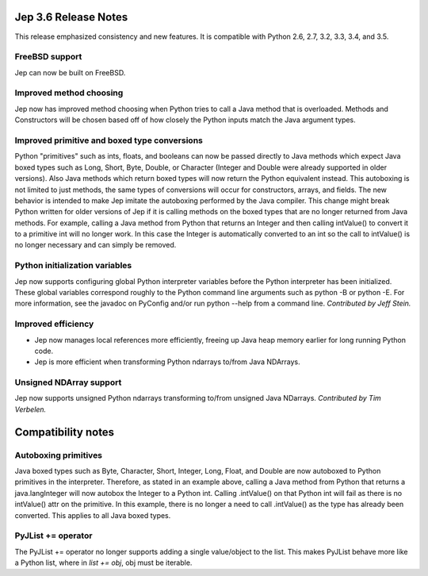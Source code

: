 Jep 3.6 Release Notes
*********************
This release emphasized consistency and new features.  It is compatible
with Python 2.6, 2.7, 3.2, 3.3, 3.4, and 3.5.


FreeBSD support
~~~~~~~~~~~~~~~
Jep can now be built on FreeBSD.


Improved method choosing
~~~~~~~~~~~~~~~~~~~~~~~~
Jep now has improved method choosing when Python tries to call a Java
method that is overloaded.  Methods and Constructors will be chosen based
off of how closely the Python inputs match the Java argument types.


Improved primitive and boxed type conversions
~~~~~~~~~~~~~~~~~~~~~~~~~~~~~~~~~~~~~~~~~~~~~
Python "primitives" such as ints, floats, and booleans can now be passed
directly to Java methods which expect Java boxed types such as Long, Short,
Byte, Double, or Character (Integer and Double were already supported in older
versions). Also Java methods which return boxed types will now return the
Python equivalent instead. This autoboxing is not limited to just methods, the
same types of conversions will occur for constructors, arrays, and fields. The
new behavior is intended to make Jep imitate the autoboxing performed by the
Java compiler. This change might break Python written for older versions of Jep
if it is calling methods on the boxed types that are no longer returned from
Java methods. For example, calling a Java method from Python that returns an
Integer and then calling intValue() to convert it to a primitive int will no
longer work. In this case the Integer is automatically converted to an int so
the call to intValue() is no longer necessary and can simply be removed.


Python initialization variables
~~~~~~~~~~~~~~~~~~~~~~~~~~~~~~~
Jep now supports configuring global Python interpreter variables before
the Python interpreter has been initialized.  These global variables
correspond roughly to the Python command line arguments such as
python -B or python -E.  For more information, see the javadoc on PyConfig
and/or run python --help from a command line.  *Contributed by Jeff Stein.*


Improved efficiency
~~~~~~~~~~~~~~~~~~~
* Jep now manages local references more efficiently, freeing up Java heap memory earlier for long running Python code.
* Jep is more efficient when transforming Python ndarrays to/from Java NDArrays.


Unsigned NDArray support
~~~~~~~~~~~~~~~~~~~~~~~~
Jep now supports unsigned Python ndarrays transforming to/from unsigned
Java NDarrays.  *Contributed by Tim Verbelen.*


Compatibility notes
*******************

Autoboxing primitives
~~~~~~~~~~~~~~~~~~~~~
Java boxed types such as Byte, Character, Short, Integer, Long, Float, and
Double are now autoboxed to Python primitives in the interpreter.  Therefore,
as stated in an example above, calling a Java method from Python that returns
a java.langInteger will now autobox the Integer to a Python int.  Calling
.intValue() on that Python int will fail as there is no intValue() attr on the
primitive.  In this example, there is no longer a need to call .intValue() as
the type has already been converted.  This applies to all Java boxed types.


PyJList += operator
~~~~~~~~~~~~~~~~~~~
The PyJList += operator no longer supports adding a single value/object
to the list.  This makes PyJList behave more like a Python list, where
in *list += obj*, obj must be iterable.

